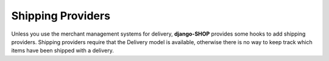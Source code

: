 .. _reference/shipping-providers:

==================
Shipping Providers
==================

Unless you use the merchant management systems for delivery, **django-SHOP** provides some hooks to
add shipping providers. Shipping providers require that the Delivery model is available, otherwise
there is no way to keep track which items have been shipped with a delivery.

